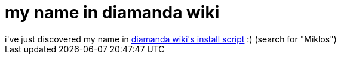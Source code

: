 = my name in diamanda wiki

:slug: my-name-in-diamanda-wiki
:category: hacking
:tags: en
:date: 2006-11-18T03:29:56Z
++++
i've just discovered my name in <a href="http://diamanda.googlecode.com/svn/trunk/install.py">diamanda wiki's install script</a> :) (search for "Miklos")
++++
